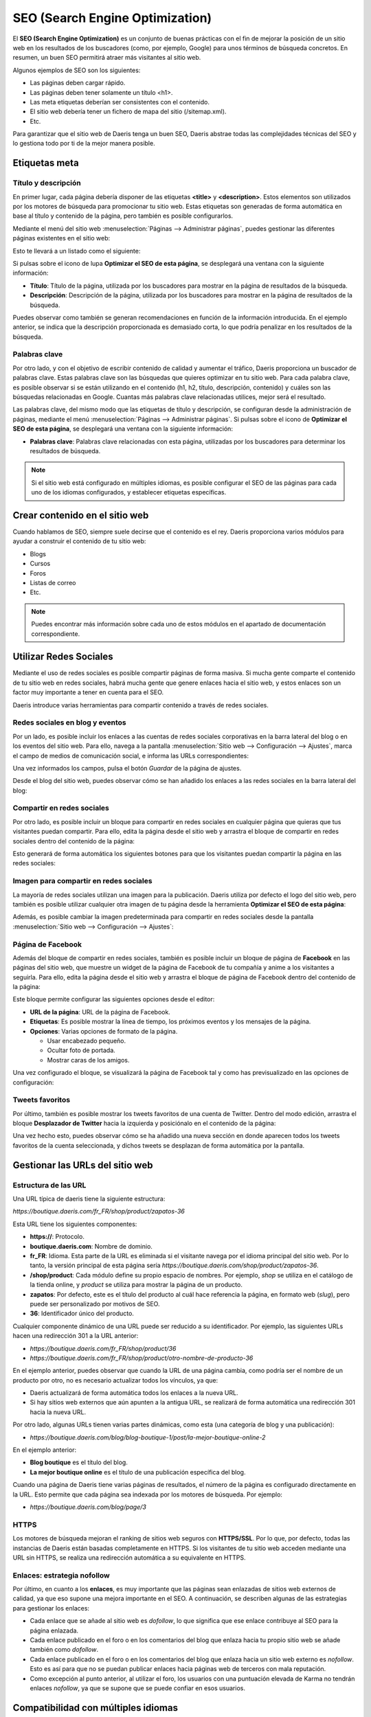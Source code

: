 ================================
SEO (Search Engine Optimization)
================================

El **SEO (Search Engine Optimization)** es un conjunto de buenas prácticas con el fin de mejorar la posición de un sitio
web en los resultados de los buscadores (como, por ejemplo, Google) para unos términos de búsqueda concretos. En resumen,
un buen SEO permitirá atraer más visitantes al sitio web.

Algunos ejemplos de SEO son los siguientes:

-  Las páginas deben cargar rápido.

-  Las páginas deben tener solamente un título <h1>.

-  Las meta etiquetas deberían ser consistentes con el contenido.

-  El sitio web debería tener un fichero de mapa del sitio (/sitemap.xml).

-  Etc.

Para garantizar que el sitio web de Daeris tenga un buen SEO, Daeris abstrae todas las complejidades técnicas del SEO y
lo gestiona todo por ti de la mejor manera posible.

Etiquetas meta
==============

Título y descripción
--------------------

En primer lugar, cada página debería disponer de las etiquetas **<title>** y **<description>**. Estos elementos son
utilizados por los motores de búsqueda para promocionar tu sitio web. Estas etiquetas son generadas de forma automática
en base al título y contenido de la página, pero también es posible configurarlos.

Mediante el menú del sitio web :menuselection:`Páginas --> Administrar páginas`, puedes gestionar las diferentes páginas
existentes en el sitio web:

.. image:: seo/optimizar-seo.png
   :align: center
   :alt: Optimizar el SEO de una página

Esto te llevará a un listado como el siguiente:

.. image:: seo/optimizar-seo-2.png
   :align: center
   :alt: Optimizar el SEO de una página (2)

Si pulsas sobre el icono de lupa **Optimizar el SEO de esta página**, se desplegará una ventana con la siguiente información:

-  **Título**: Título de la página, utilizada por los buscadores para mostrar en la página de resultados de la búsqueda.

-  **Descripción**: Descripción de la página, utilizada por los buscadores para mostrar en la página de resultados de la búsqueda.

.. image:: seo/optimizar-seo-3.png
   :align: center
   :alt: Optimizar el SEO de una página (3)

Puedes observar como también se generan recomendaciones en función de la información introducida. En el ejemplo anterior,
se indica que la descripción proporcionada es demasiado corta, lo que podría penalizar en los resultados de la búsqueda.

Palabras clave
--------------

Por otro lado, y con el objetivo de escribir contenido de calidad y aumentar el tráfico, Daeris proporciona un buscador de
palabras clave. Estas palabras clave son las búsquedas que quieres optimizar en tu sitio web. Para cada palabra clave, es
posible observar si se están utilizando en el contenido (h1, h2, título, descripción, contenido) y cuáles son las búsquedas
relacionadas en Google. Cuantas más palabras clave relacionadas utilices, mejor será el resultado.

Las palabras clave, del mismo modo que las etiquetas de título y descripción, se configuran desde la administración de
páginas, mediante el menú :menuselection:`Páginas --> Administrar páginas`. Si pulsas sobre el icono de **Optimizar el SEO de esta página**,
se desplegará una ventana con la siguiente información:

-  **Palabras clave**: Palabras clave relacionadas con esta página, utilizadas por los buscadores para determinar los
   resultados de búsqueda.

.. image:: seo/optimizar-seo-4.png
   :align: center
   :alt: Optimizar el SEO de una página (4)

.. note::
   Si el sitio web está configurado en múltiples idiomas, es posible configurar el SEO de las páginas para cada uno de
   los idiomas configurados, y establecer etiquetas específicas.

Crear contenido en el sitio web
===============================

Cuando hablamos de SEO, siempre suele decirse que el contenido es el rey. Daeris proporciona varios módulos para ayudar
a construir el contenido de tu sitio web:

-  Blogs

-  Cursos

-  Foros

-  Listas de correo

-  Etc.

.. note::
   Puedes encontrar más información sobre cada uno de estos módulos en el apartado de documentación correspondiente.

Utilizar Redes Sociales
=======================

Mediante el uso de redes sociales es posible compartir páginas de forma masiva. Si mucha gente comparte el contenido de
tu sitio web en redes sociales, habrá mucha gente que genere enlaces hacia el sitio web, y estos enlaces son un factor
muy importante a tener en cuenta para el SEO.

Daeris introduce varias herramientas para compartir contenido a través de redes sociales.

Redes sociales en blog y eventos
--------------------------------

Por un lado, es posible incluir los enlaces a las cuentas de redes sociales corporativas en la barra lateral del blog
o en los eventos del sitio web. Para ello, navega a la pantalla :menuselection:`Sitio web --> Configuración --> Ajustes`,
marca el campo de medios de comunicación social, e informa las URLs correspondientes:

.. image:: seo/utilizar-redes-sociales.png
   :align: center
   :alt: Utilizar Redes Sociales en el sitio web

Una vez informados los campos, pulsa el botón *Guardar* de la página de ajustes.

Desde el blog del sitio web, puedes observar cómo se han añadido los enlaces a las redes sociales en la barra lateral del
blog:

.. image:: seo/utilizar-redes-sociales-2.png
   :align: center
   :alt: Utilizar Redes Sociales en el sitio web (2)

Compartir en redes sociales
---------------------------

Por otro lado, es posible incluir un bloque para compartir en redes sociales en cualquier página que quieras que tus
visitantes puedan compartir. Para ello, edita la página desde el sitio web y arrastra el bloque de compartir en redes
sociales dentro del contenido de la página:

.. image:: seo/utilizar-redes-sociales-3.png
   :align: center
   :alt: Utilizar Redes Sociales en el sitio web (3)

Esto generará de forma automática los siguientes botones para que los visitantes puedan compartir la página en las redes sociales:

.. image:: seo/utilizar-redes-sociales-4.png
   :align: center
   :alt: Utilizar Redes Sociales en el sitio web (4)

Imagen para compartir en redes sociales
---------------------------------------

La mayoría de redes sociales utilizan una imagen para la publicación. Daeris utiliza por defecto el logo del sitio web,
pero también es posible utilizar cualquier otra imagen de tu página desde la herramienta **Optimizar el SEO de esta página**:

.. image:: seo/utilizar-redes-sociales-5.png
   :align: center
   :alt: Utilizar Redes Sociales en el sitio web (5)

Además, es posible cambiar la imagen predeterminada para compartir en redes sociales desde la pantalla
:menuselection:`Sitio web --> Configuración --> Ajustes`:

.. image:: seo/utilizar-redes-sociales-6.png
   :align: center
   :alt: Utilizar Redes Sociales en el sitio web (6)

Página de Facebook
------------------

Además del bloque de compartir en redes sociales, también es posible incluir un bloque de página de **Facebook** en las
páginas del sitio web, que muestre un widget de la página de Facebook de tu compañía y anime a los visitantes a seguirla.
Para ello, edita la página desde el sitio web y arrastra el bloque de página de Facebook dentro del contenido de la página:

.. image:: seo/utilizar-redes-sociales-7.png
   :align: center
   :alt: Utilizar Redes Sociales en el sitio web (7)

Este bloque permite configurar las siguientes opciones desde el editor:

-  **URL de la página**: URL de la página de Facebook.

-  **Etiquetas**: Es posible mostrar la línea de tiempo, los próximos eventos y los mensajes de la página.

-  **Opciones**: Varias opciones de formato de la página.

   -  Usar encabezado pequeño.

   -  Ocultar foto de portada.

   -  Mostrar caras de los amigos.

.. image:: seo/utilizar-redes-sociales-8.png
   :align: center
   :alt: Utilizar Redes Sociales en el sitio web (8)

Una vez configurado el bloque, se visualizará la página de Facebook tal y como has previsualizado en las opciones de
configuración:

.. image:: seo/utilizar-redes-sociales-9.png
   :align: center
   :alt: Utilizar Redes Sociales en el sitio web (9)

Tweets favoritos
----------------

Por último, también es posible mostrar los tweets favoritos de una cuenta de Twitter. Dentro del modo edición, arrastra el
bloque **Desplazador de Twitter** hacia la izquierda y posiciónalo en el contenido de la página:

.. image:: seo/utilizar-redes-sociales-10.png
   :align: center
   :alt: Utilizar Redes Sociales en el sitio web (10)

.. seealso::
   * :doc:`../publicar/twitter`

Una vez hecho esto, puedes observar cómo se ha añadido una nueva sección en donde aparecen todos los tweets favoritos de
la cuenta seleccionada, y dichos tweets se desplazan de forma automática por la pantalla.

Gestionar las URLs del sitio web
================================

Estructura de las URL
---------------------

Una URL típica de daeris tiene la siguiente estructura:

`https://boutique.daeris.com/fr_FR/shop/product/zapatos-36`

Esta URL tiene los siguientes componentes:

-  **https://**: Protocolo.

-  **boutique.daeris.com**: Nombre de dominio.

-  **fr_FR**: Idioma. Esta parte de la URL es eliminada si el visitante navega por el idioma principal del sitio web. Por
   lo tanto, la versión principal de esta página sería `https://boutique.daeris.com/shop/product/zapatos-36`.

-  **/shop/product**: Cada módulo define su propio espacio de nombres. Por ejemplo, *shop* se utiliza en el catálogo de
   la tienda online, y *product* se utiliza para mostrar la página de un producto.

-  **zapatos**: Por defecto, este es el título del producto al cuál hace referencia la página, en formato web (*slug*),
   pero puede ser personalizado por motivos de SEO.

-  **36**: Identificador único del producto.

Cualquier componente dinámico de una URL puede ser reducido a su identificador. Por ejemplo, las siguientes URLs hacen
una redirección 301 a la URL anterior:

-  `https://boutique.daeris.com/fr_FR/shop/product/36`

-  `https://boutique.daeris.com/fr_FR/shop/product/otro-nombre-de-producto-36`

En el ejemplo anterior, puedes observar que cuando la URL de una página cambia, como podría ser el nombre de un producto
por otro, no es necesario actualizar todos los vínculos, ya que:

-  Daeris actualizará de forma automática todos los enlaces a la nueva URL.

-  Si hay sitios web externos que aún apunten a la antigua URL, se realizará de forma automática una redirección 301 hacia
   la nueva URL.

Por otro lado, algunas URLs tienen varias partes dinámicas, como esta (una categoría de blog y una publicación):

-  `https://boutique.daeris.com/blog/blog-boutique-1/post/la-mejor-boutique-online-2`

En el ejemplo anterior:

-  **Blog boutique** es el título del blog.

-  **La mejor boutique online** es el título de una publicación específica del blog.

Cuando una página de Daeris tiene varias páginas de resultados, el número de la página es configurado directamente en la
URL. Esto permite que cada página sea indexada por los motores de búsqueda. Por ejemplo:

-  `https://boutique.daeris.com/blog/page/3`

HTTPS
-----

Los motores de búsqueda mejoran el ranking de sitios web seguros con **HTTPS/SSL**. Por lo que, por defecto, todas las
instancias de Daeris están basadas completamente en HTTPS. Si los visitantes de tu sitio web acceden mediante una URL sin
HTTPS, se realiza una redirección automática a su equivalente en HTTPS.

Enlaces: estrategia nofollow
----------------------------

Por último, en cuanto a los **enlaces**, es muy importante que las páginas sean enlazadas de sitios web externos de
calidad, ya que eso supone una mejora importante en el SEO. A continuación, se describen algunas de las estrategias para
gestionar los enlaces:

-  Cada enlace que se añade al sitio web es *dofollow*, lo que significa que ese enlace contribuye al SEO para la
   página enlazada.

-  Cada enlace publicado en el foro o en los comentarios del blog que enlaza hacia tu propio sitio web se añade también
   como *dofollow*.

-  Cada enlace publicado en el foro o en los comentarios del blog que enlaza hacia un sitio web externo es *nofollow*.
   Esto es así para que no se puedan publicar enlaces hacia páginas web de terceros con mala reputación.

-  Como excepción al punto anterior, al utilizar el foro, los usuarios con una puntuación elevada de Karma no tendrán
   enlaces *nofollow*, ya que se supone que se puede confiar en esos usuarios.

Compatibilidad con múltiples idiomas
====================================

URL en múltiples idiomas
------------------------

Si ejecutas un sitio web en varios idiomas, el contenido estará disponible en diferentes direcciones URL, en función del
idioma utilizado. Por ejemplo:

-  `https://boutique.daeris.com/shop/product/zapatos-36` (idioma principal)

-  `https://boutique.daeris.com/fr_FR/shop/product/zapatos-36` (versión francesa)

En este ejemplo, **fr_FR** es el idioma de la página.

Anotación de idioma
-------------------

Para indicar a los motores de búsqueda que la segunda URL es la traducción francesa de la primera URL, Daeris añade un
elemento en la cabecera HTML. En la sección HTML **<head>** del idioma principal, Daeris añade un elemento apuntando a las
versiones traducidas de la página:

-  `<link rel="alternate" hreflang="fr" href="https://boutique.daeris.com/fr_FR/shop/product/zapatos-36"/>`

Esto permite lo siguiente:

-  Los motores de búsqueda realizarán una redirección al idioma correcto en función del idioma del visitante.

-  Tu sitio web no será penalizado por los motores de búsqueda si tu página no está traducida.

Detección de idioma
-------------------

Cuando un visitante llega a tu página por primera vez, ellos son redireccionados a la versión traducida del sitio web en
función del idioma establecido a nivel del navegador. La próxima vez que accedan al sitio web, se almacena una cookie con
el idioma para evitar la redirección.

Para forzar a un visitante a mantenerse en el idioma por defecto, puedes usar el código del idioma en los enlaces, por
ejemplo `https://boutique.daeris.com/es_ES/shop/product/zapatos-36`. Esto hará que los visitantes siempre visualicen la
versión en español del sitio web, sin usar las preferencias del navegador.

Velocidad de la página
======================

El tiempo de carga de las páginas es un punto muy importante para los motores de búsqueda. Un sitio web más rápido, mejora
la experiencia de usuario y te proporciona mejor ranking en los buscadores. En este manual, se describen las funcionalidades
que utiliza Daeris para acelerar el tiempo de carga de las páginas.

Imágenes
--------

En primer lugar, al cargar imágenes en Daeris, se comprimen de forma automática para reducir su tamaño. Desde el editor,
puedes ajustar la calidad de dichas imágenes, lo que reducirá también su tamaño:

.. image:: seo/optimizar-velocidad.png
   :align: center
   :alt: Optimizar la velocidad de carga de las páginas del sitio web

Por otro lado, si haces clic en una imagen, Daeris te muestra los atributos **ALT** y **TITLE** de la etiqueta *<img>*.
Puedes configurar tu propio atributo ALT y TITLE para la imagen desde el editor:

.. image:: seo/optimizar-velocidad-2.png
   :align: center
   :alt: Optimizar la velocidad de carga de las páginas del sitio web (2)

En cuanto a los pictogramas, han sido implementados utilizando una fuente (Font Awesome). Por lo tanto, es posible
utilizarlos sin limitaciones en las páginas. No resultarán en peticiones adicionales para cargar la página.

Recursos estáticos: CSS
-----------------------

Todos los ficheros CSS son pre-procesados, concatenados, minimizados, comprimidos y cacheados (del lado del servidor y
del navegador). Como resultado:

-  Solo es necesaria una solicitud de archivo CSS para cargar una página.

-  El archivo CSS está en la caché compartida entre las páginas, de manera que cuando el usuario hace clic en otra página,
   el navegador no tiene que cargar un solo recurso CSS.

-  El archivo CSS es optimizado para que su tamaño sea reducido.

Recursos estáticos: JavaScript
------------------------------

Del mismo modo que con los recursos CSS, los recursos JavaScript son también concatenados, minimizados, comprimidos y
cacheados (del lado del servidor y del navegador). Daeris crea árboles de paquetes JavaScript:

-  Uno para todas las páginas del sitio web.

-  Uno para código JavaScript compartido entre el frontend y el backend.

-  Uno para código JavaScript del backend.

CDN (Red de Entrega de Contenidos)
----------------------------------

Una **Red de Entrega de Contenidos** (*Content Delivery Network* o *CDN*) es un conjunto de servidores ubicados en
diferentes zonas geográficas que contienen copias locales de los contenidos de los clientes. El objetivo es que los
visitantes que están lejos reciban rápidamente el contenido del sitio web desde el servidor más cercano físicamente.

Hay varios proveedores de CDN en el mercado. En esta guía vamos a utilizar una cuenta gratuita de `Hostry <https://hostry.com/>`_
para conectar el sitio web de Daeris con la red de entrega de contenidos.

En primer lugar, es necesario darse de alta en Hostry, y seleccionar el CDN a contratar. En este caso se ha utilizado el
`CDN gratuito de la zona EU+USA <https://hostry.com/products/cdn/>`_:

.. image:: seo/optimizar-velocidad-3.png
   :align: center
   :alt: Optimizar la velocidad de carga de las páginas del sitio web (3)

Una vez hayas dado de alta la cuenta, cuando hayas contratado el CDN, Hostry te proporcionará una URL (*Cname Target*)
correspondiente a la ubicación en donde se alojarán los ficheros de tu servidor:

.. image:: seo/optimizar-velocidad-4.png
   :align: center
   :alt: Optimizar la velocidad de carga de las páginas del sitio web (4)

A continuación, debes navegar a Daeris, y en la pantalla :menuselection:`Sitio web --> Configuración --> Ajustes`, localiza
y activa la opción CDN, en donde debes informar la URL proporcionada por el proveedor de CDN en el campo **URL Base CDN**,
asegurando que se utiliza el protocolo *https://*:

.. image:: seo/optimizar-velocidad-5.png
   :align: center
   :alt: Optimizar la velocidad de carga de las páginas del sitio web (5)

Una vez completados estos campos, debes pulsar el botón *Guardar* de la pantalla de ajustes del sitio web.

Para comprobar que la CDN configurada está funcionando correctamente, debes navegar a tu sitio web. Si inspeccionas
cualquiera de las imágenes de la página, puedes comprobar cómo se están sirviendo desde la red de entrega de contenidos
configurada:

.. image:: seo/optimizar-velocidad-6.png
   :align: center
   :alt: Optimizar la velocidad de carga de las páginas del sitio web (6)

Páginas HTML
------------

Las páginas HTML pueden ser comprimidas, tarea que es gestionada por los servidores web de Daeris. El constructor de sitios
web de Daeris ha sido optimizado para garantizar un código HTML limpio y corto.

Implementar diseño responsivo
-----------------------------

Los sitios web que no son *mobile-friendly* se ven impactados negativamente en los rankings de los motores de búsqueda.
Todos los temas de Daeris se basan en **Bootstrap**, con el objetivo de funcionar de manera eficiente en función del
dispositivo utilizado: escritorio, tableta o móvil.

.. image:: seo/optimizar-velocidad-7.png
   :align: center
   :alt: Optimizar la velocidad de carga de las páginas del sitio web (7)

Archivos de motores de búsqueda
===============================

Mapa de sitio web
-----------------

El mapa del sitio muestra las páginas que deben ser indexadas por los robots de los motores de búsqueda. Daeris genera
un mapa del sitio ubicado en la página **/sitemap.xml** de forma automática. Por motivos de rendimiento, el fichero es
cacheado y actualizado cada 12 horas.

Por defecto, todas las URLs estarán en un solo fichero */sitemap.xml*, pero si tiene varias páginas, Daeris creará de
forma automática un fichero de mapa del sitio con un índice.

Cada entrada de mapa del sitio tiene una serie de atributos que son calculados de forma automática:

-  **<loc>**: La URL de la página.

-  **<lastmod>**: La fecha de última modificación de la página.

-  **<priority>**: Los módulos pueden implementar su propio algoritmo de prioridad en base a su contenido. La prioridad
   de una página estática se define por su campo prioridad (16 es el valor por defecto).

A continuación, se muestra un mapa del sitio de ejemplo:

.. image:: seo/mapa-sitio.png
   :align: center
   :alt: Mapa de sitio web

Es posible enviar el sitemap a Google desde la aplicación Daeris. Para ello, navega a la pantalla
:menuselection:`Sitio web --> Configuración --> Ajustes` y pulsa el enlace **Enviar sitemap a Google**:

.. image:: seo/mapa-sitio-2.png
   :align: center
   :alt: Mapa de sitio web (2)

.. note::
   Es necesario definir el dominio del sitio web desde el campo **Dominio**.

Una vez enviado el sitemap a Google, el sistema abrirá una nueva ventana en donde se confirmará la recepción del fichero
sitemap.xml. Será necesario pulsar el enlace mostrado para configurar **Google Search Console**:

.. image:: seo/mapa-sitio-3.png
   :align: center
   :alt: Mapa de sitio web (3)

.. seealso::
   * :doc:`google_search_console`

Marcado de Datos Estructurados
------------------------------

El marcado de datos estructurados se utiliza para generar fragmentos enriquecidos en los resultados de los motores de
búsqueda. Es una manera para que los propietarios de los sitios web puedan enviar datos estructurados a los robots de
los motores de búsqueda, ayudando a entender tu contenido y a crear resultados bien presentados.

Google soporta un gran número de fragmentos enriquecidos por tipos de contenido: Revisiones, Gente, Productos, Negocios,
Eventos y Organizaciones.

Daeris implementa micro datos, tal y como se define en *schema.org*, para eventos, productos de comercio electrónico,
publicaciones del foro y direcciones de contacto. Esto permite que tus páginas de producto sean mostradas en Google
usando información adicional, como el precio y la puntuación de un producto:

.. image:: seo/marcado-datos-estructurados.png
   :align: center
   :alt: Marcado de Datos Estructurados

robots.txt
----------

Al indexar tu sitio web, los motores de búsqueda buscan las reglas de indexación general en el fichero **/robots.txt**.
Daeris crea este fichero de forma automática. Por defecto, su contenido es el siguiente:

-  User-agent: *

-  Sitemap: *https://miempresa.daeris.com/sitemap.xml*

Esto significa que todos los robots tienen permitido indexar tu sitio web y que no hay ninguna otra regla de indexación
más que la especificada en el mapa del sitio.

Si quieres que alguna página no sea indexada por los motores de búsqueda, puedes hacerlo modificando las propiedades de
la página, desde el menú del sitio web :menuselection:`Páginas --> Administrar páginas`:

.. image:: seo/robots-txt.png
   :align: center
   :alt: Fichero robots.txt

Administra la página que quieras modificar con el icono **Administrar esta página**, y cambia el valor del campo **Indexado**:

.. image:: seo/robots-txt-2.png
   :align: center
   :alt: Fichero robots.txt (2)

Por último, si quieres modificar manualmente el contenido del fichero robots.txt, navega a la pantalla :menuselection:`Sitio web --> Configuración --> Ajustes`
y pulsa el enlace **Editar robots.txt**:

.. image:: seo/robots-txt-3.png
   :align: center
   :alt: Fichero robots.txt (3)

El sistema mostrará una ventana en donde podrás establecer el valor del fichero robots.txt:

.. image:: seo/robots-txt-4.png
   :align: center
   :alt: Fichero robots.txt (4)

.. note::
   Se recomienda probar antes tu robots.txt con la herramienta de Google Search Console.

Una vez realizados los cambios, pulsa el botón *Guardar*.